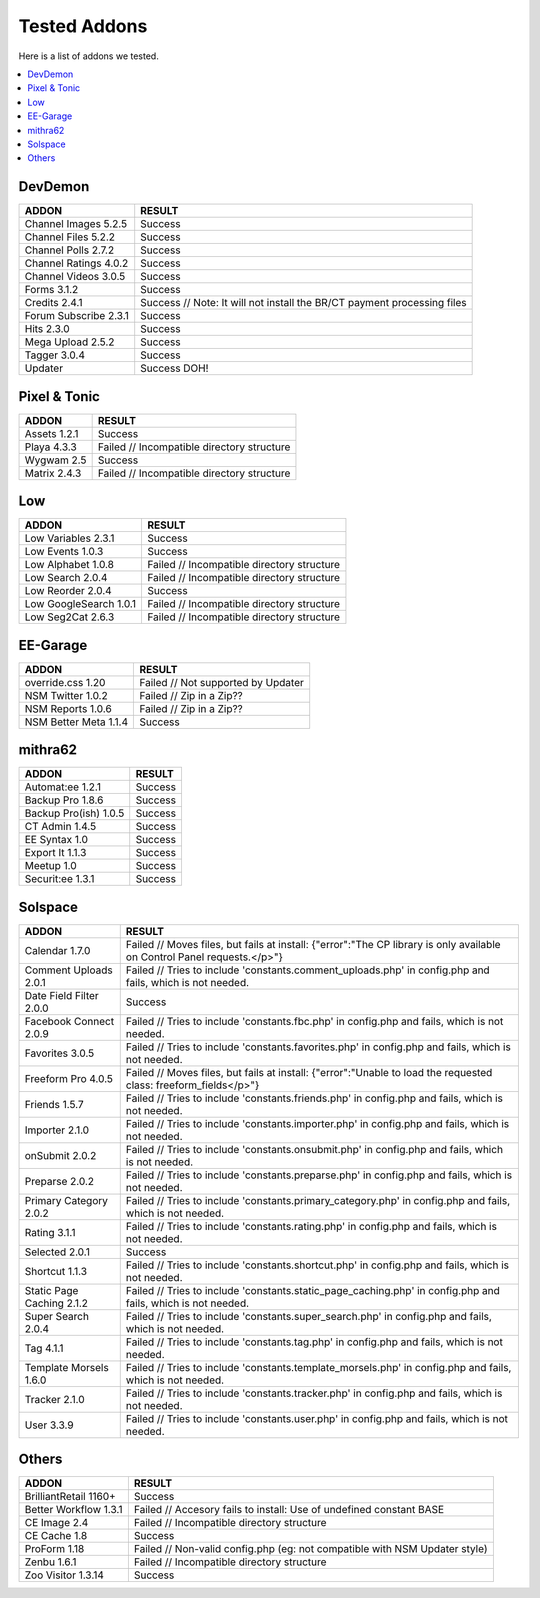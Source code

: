 ######################
Tested Addons
######################
Here is a list of addons we tested.

.. contents::
  :local:

***********************
DevDemon
***********************
============================ =================================
ADDON                        RESULT
============================ =================================
Channel Images 5.2.5         Success
Channel Files 5.2.2          Success
Channel Polls 2.7.2          Success
Channel Ratings 4.0.2        Success
Channel Videos 3.0.5         Success
Forms 3.1.2                  Success
Credits 2.4.1                Success // Note: It will not install the BR/CT payment processing files
Forum Subscribe 2.3.1        Success
Hits 2.3.0                   Success
Mega Upload 2.5.2            Success
Tagger 3.0.4                 Success
Updater                      Success DOH!
============================ =================================

***********************
Pixel & Tonic
***********************
============================ =================================
ADDON                        RESULT
============================ =================================
Assets 1.2.1                 Success
Playa 4.3.3                  Failed // Incompatible directory structure
Wygwam 2.5                   Success
Matrix 2.4.3                 Failed // Incompatible directory structure
============================ =================================

***********************
Low
***********************
============================ =================================
ADDON                        RESULT
============================ =================================
Low Variables 2.3.1          Success
Low Events 1.0.3             Success
Low Alphabet 1.0.8           Failed // Incompatible directory structure
Low Search 2.0.4             Failed // Incompatible directory structure
Low Reorder 2.0.4            Success
Low GoogleSearch 1.0.1       Failed // Incompatible directory structure
Low Seg2Cat 2.6.3            Failed // Incompatible directory structure
============================ =================================

***********************
EE-Garage
***********************
=============================== =================================
ADDON                           RESULT
=============================== =================================
override.css 1.20               Failed // Not supported by Updater
NSM Twitter 1.0.2               Failed // Zip in a Zip??
NSM Reports 1.0.6               Failed // Zip in a Zip??
NSM Better Meta 1.1.4           Success
=============================== =================================

***********************
mithra62
***********************
=============================== =================================
ADDON                           RESULT
=============================== =================================
Automat:ee 1.2.1                Success
Backup Pro 1.8.6                Success
Backup Pro(ish) 1.0.5           Success
CT Admin 1.4.5                  Success
EE Syntax 1.0                   Success
Export It 1.1.3                 Success
Meetup 1.0                      Success
Securit:ee 1.3.1                Success
=============================== =================================

***********************
Solspace
***********************
============================ =================================
ADDON                        RESULT
============================ =================================
Calendar 1.7.0               Failed // Moves files, but fails at install: {"error":"The CP library is only available on Control Panel requests.<\/p>"}
Comment Uploads 2.0.1        Failed // Tries to include 'constants.comment_uploads.php' in config.php and fails, which is not needed.
Date Field Filter 2.0.0      Success
Facebook Connect 2.0.9       Failed // Tries to include 'constants.fbc.php' in config.php and fails, which is not needed.
Favorites 3.0.5              Failed // Tries to include 'constants.favorites.php' in config.php and fails, which is not needed.
Freeform Pro 4.0.5           Failed // Moves files, but fails at install: {"error":"Unable to load the requested class: freeform_fields<\/p>"}
Friends 1.5.7                Failed // Tries to include 'constants.friends.php' in config.php and fails, which is not needed.
Importer 2.1.0               Failed // Tries to include 'constants.importer.php' in config.php and fails, which is not needed.
onSubmit 2.0.2               Failed // Tries to include 'constants.onsubmit.php' in config.php and fails, which is not needed.
Preparse 2.0.2               Failed // Tries to include 'constants.preparse.php' in config.php and fails, which is not needed.
Primary Category 2.0.2       Failed // Tries to include 'constants.primary_category.php' in config.php and fails, which is not needed.
Rating 3.1.1                 Failed // Tries to include 'constants.rating.php' in config.php and fails, which is not needed.
Selected 2.0.1               Success
Shortcut 1.1.3               Failed // Tries to include 'constants.shortcut.php' in config.php and fails, which is not needed.
Static Page Caching 2.1.2    Failed // Tries to include 'constants.static_page_caching.php' in config.php and fails, which is not needed.
Super Search 2.0.4           Failed // Tries to include 'constants.super_search.php' in config.php and fails, which is not needed.
Tag 4.1.1                    Failed // Tries to include 'constants.tag.php' in config.php and fails, which is not needed.
Template Morsels 1.6.0       Failed // Tries to include 'constants.template_morsels.php' in config.php and fails, which is not needed.
Tracker 2.1.0                Failed // Tries to include 'constants.tracker.php' in config.php and fails, which is not needed.
User 3.3.9                   Failed // Tries to include 'constants.user.php' in config.php and fails, which is not needed.
============================ =================================

***********************
Others
***********************
============================ =================================
ADDON                        RESULT
============================ =================================
BrilliantRetail 1160+        Success
Better Workflow 1.3.1        Failed // Accesory fails to install: Use of undefined constant BASE
CE Image 2.4                 Failed // Incompatible directory structure
CE Cache 1.8                 Success
ProForm 1.18                 Failed // Non-valid config.php (eg: not compatible with NSM Updater style)
Zenbu 1.6.1                  Failed // Incompatible directory structure
Zoo Visitor 1.3.14           Success
============================ =================================
